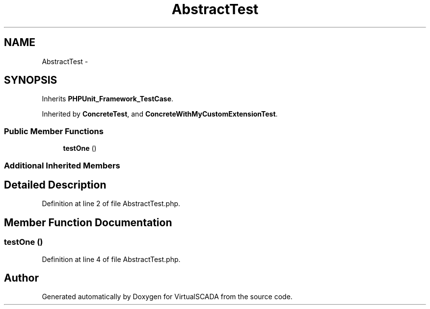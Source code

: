 .TH "AbstractTest" 3 "Tue Apr 14 2015" "Version 1.0" "VirtualSCADA" \" -*- nroff -*-
.ad l
.nh
.SH NAME
AbstractTest \- 
.SH SYNOPSIS
.br
.PP
.PP
Inherits \fBPHPUnit_Framework_TestCase\fP\&.
.PP
Inherited by \fBConcreteTest\fP, and \fBConcreteWithMyCustomExtensionTest\fP\&.
.SS "Public Member Functions"

.in +1c
.ti -1c
.RI "\fBtestOne\fP ()"
.br
.in -1c
.SS "Additional Inherited Members"
.SH "Detailed Description"
.PP 
Definition at line 2 of file AbstractTest\&.php\&.
.SH "Member Function Documentation"
.PP 
.SS "testOne ()"

.PP
Definition at line 4 of file AbstractTest\&.php\&.

.SH "Author"
.PP 
Generated automatically by Doxygen for VirtualSCADA from the source code\&.
